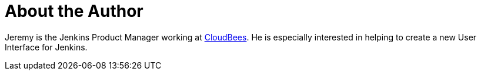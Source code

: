 = About the Author
:page-layout: author
:page-author_name: Jeremy Hartley
:page-twitter: hartleypm
:page-github: jphartley


Jeremy is the Jenkins Product Manager working at link:https://www.cloudbees.com[CloudBees]. He is especially interested in helping to create a new User Interface for Jenkins. 
